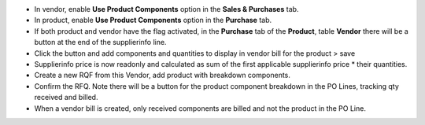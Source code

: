 * In vendor, enable **Use Product Components** option in the **Sales & Purchases** tab.
* In product, enable **Use Product Components** option in the **Purchase** tab.
* If both product and vendor have the flag activated, in the **Purchase** tab of the **Product**, table **Vendor** there will be a button at the end of the supplierinfo line.
* Click the button and add components and quantities to display in vendor bill for the product > save
* Supplierinfo price is now readonly and calculated as sum of the first applicable supplierinfo price * their quantities.
* Create a new RQF from this Vendor, add product with breakdown components.
* Confirm the RFQ. Note there will be a button for the product component breakdown in the PO Lines, tracking qty received and billed.
* When a vendor bill is created, only received components are billed and not the product in the PO Line.
